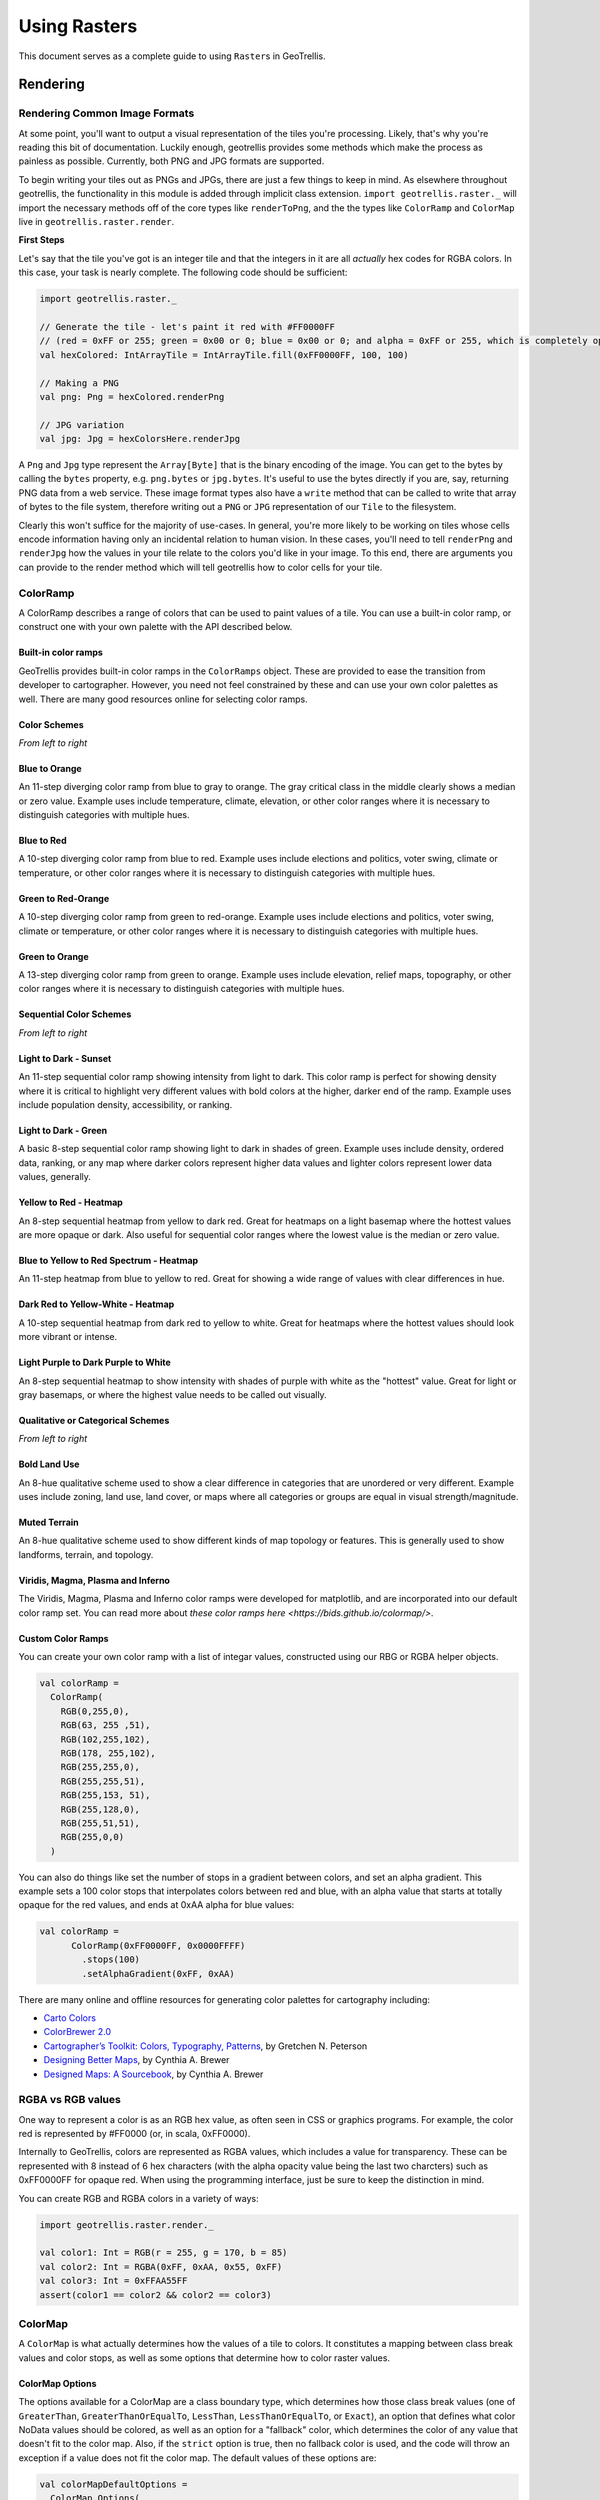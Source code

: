 Using Rasters
*************

This document serves as a complete guide to using ``Raster``\ s in
GeoTrellis.

Rendering
=========

Rendering Common Image Formats
------------------------------

At some point, you'll want to output a visual representation of the
tiles you're processing. Likely, that's why you're reading this bit of
documentation. Luckily enough, geotrellis provides some methods which
make the process as painless as possible. Currently, both PNG and JPG
formats are supported.

To begin writing your tiles out as PNGs and JPGs, there are just a few
things to keep in mind. As elsewhere throughout geotrellis, the
functionality in this module is added through implicit class extension.
``import geotrellis.raster._`` will import the necessary methods off of
the core types like ``renderToPng``, and the the types like
``ColorRamp`` and ``ColorMap`` live in ``geotrellis.raster.render``.

**First Steps**

Let's say that the tile you've got is an integer tile and that the
integers in it are all *actually* hex codes for RGBA colors. In this
case, your task is nearly complete. The following code should be
sufficient:

.. code-block:: scala

    import geotrellis.raster._

    // Generate the tile - let's paint it red with #FF0000FF
    // (red = 0xFF or 255; green = 0x00 or 0; blue = 0x00 or 0; and alpha = 0xFF or 255, which is completely opaque)
    val hexColored: IntArrayTile = IntArrayTile.fill(0xFF0000FF, 100, 100)

    // Making a PNG
    val png: Png = hexColored.renderPng

    // JPG variation
    val jpg: Jpg = hexColorsHere.renderJpg

A ``Png`` and ``Jpg`` type represent the ``Array[Byte]`` that is the
binary encoding of the image. You can get to the bytes by calling the
``bytes`` property, e.g. ``png.bytes`` or ``jpg.bytes``. It's useful to
use the bytes directly if you are, say, returning PNG data from a web
service. These image format types also have a ``write`` method that can
be called to write that array of bytes to the file system, therefore
writing out a ``PNG`` or ``JPG`` representation of our ``Tile`` to the
filesystem.

Clearly this won't suffice for the majority of use-cases. In general,
you're more likely to be working on tiles whose cells encode information
having only an incidental relation to human vision. In these cases,
you'll need to tell ``renderPng`` and ``renderJpg`` how the values in
your tile relate to the colors you'd like in your image. To this end,
there are arguments you can provide to the render method which will tell
geotrellis how to color cells for your tile.

ColorRamp
---------

A ColorRamp describes a range of colors that can be used to paint values
of a tile. You can use a built-in color ramp, or construct one with your
own palette with the API described below.

Built-in color ramps
^^^^^^^^^^^^^^^^^^^^

GeoTrellis provides built-in color ramps in the ``ColorRamps`` object.
These are provided to ease the transition from developer to
cartographer. However, you need not feel constrained by these and can
use your own color palettes as well. There are many good resources
online for selecting color ramps.

Color Schemes
^^^^^^^^^^^^^

|Blue to Orange| |Blue to Red| |Green to Red-Orange| |Green to Orange|

*From left to right*

Blue to Orange
^^^^^^^^^^^^^^

An 11-step diverging color ramp from blue to gray to orange. The gray
critical class in the middle clearly shows a median or zero value.
Example uses include temperature, climate, elevation, or other color
ranges where it is necessary to distinguish categories with multiple
hues.

Blue to Red
^^^^^^^^^^^

A 10-step diverging color ramp from blue to red. Example uses include
elections and politics, voter swing, climate or temperature, or other
color ranges where it is necessary to distinguish categories with
multiple hues.

Green to Red-Orange
^^^^^^^^^^^^^^^^^^^

A 10-step diverging color ramp from green to red-orange. Example uses
include elections and politics, voter swing, climate or temperature, or
other color ranges where it is necessary to distinguish categories with
multiple hues.

Green to Orange
^^^^^^^^^^^^^^^

A 13-step diverging color ramp from green to orange. Example uses
include elevation, relief maps, topography, or other color ranges where
it is necessary to distinguish categories with multiple hues.

Sequential Color Schemes
^^^^^^^^^^^^^^^^^^^^^^^^

|Light to Dark - Sunset| |Light to Dark - Green| |Yellow to Red -
Heatmap| |Blue to Yellow to Red Spectrum - Heatmap| |Dark Red to
Yellow-White - Heatmap| |Light Purple to Dark Purple to White|

*From left to right*

Light to Dark - Sunset
^^^^^^^^^^^^^^^^^^^^^^

An 11-step sequential color ramp showing intensity from light to dark.
This color ramp is perfect for showing density where it is critical to
highlight very different values with bold colors at the higher, darker
end of the ramp. Example uses include population density, accessibility,
or ranking.

Light to Dark - Green
^^^^^^^^^^^^^^^^^^^^^

A basic 8-step sequential color ramp showing light to dark in shades of
green. Example uses include density, ordered data, ranking, or any map
where darker colors represent higher data values and lighter colors
represent lower data values, generally.

Yellow to Red - Heatmap
^^^^^^^^^^^^^^^^^^^^^^^

An 8-step sequential heatmap from yellow to dark red. Great for heatmaps
on a light basemap where the hottest values are more opaque or dark.
Also useful for sequential color ranges where the lowest value is the
median or zero value.

Blue to Yellow to Red Spectrum - Heatmap
^^^^^^^^^^^^^^^^^^^^^^^^^^^^^^^^^^^^^^^^

An 11-step heatmap from blue to yellow to red. Great for showing a wide
range of values with clear differences in hue.

Dark Red to Yellow-White - Heatmap
^^^^^^^^^^^^^^^^^^^^^^^^^^^^^^^^^^

A 10-step sequential heatmap from dark red to yellow to white. Great for
heatmaps where the hottest values should look more vibrant or intense.

Light Purple to Dark Purple to White
^^^^^^^^^^^^^^^^^^^^^^^^^^^^^^^^^^^^

An 8-step sequential heatmap to show intensity with shades of purple
with white as the "hottest" value. Great for light or gray basemaps, or
where the highest value needs to be called out visually.

Qualitative or Categorical Schemes
^^^^^^^^^^^^^^^^^^^^^^^^^^^^^^^^^^

|Bold Lands Use| |Muted Terrain|

*From left to right*

Bold Land Use
^^^^^^^^^^^^^

An 8-hue qualitative scheme used to show a clear difference in
categories that are unordered or very different. Example uses include
zoning, land use, land cover, or maps where all categories or groups are
equal in visual strength/magnitude.

Muted Terrain
^^^^^^^^^^^^^

An 8-hue qualitative scheme used to show different kinds of map topology
or features. This is generally used to show landforms, terrain, and
topology.

Viridis, Magma, Plasma and Inferno
^^^^^^^^^^^^^^^^^^^^^^^^^^^^^^^^^^
The Viridis, Magma, Plasma and Inferno color ramps were developed for matplotlib,
and are incorporated into our default color ramp set. You can read more about
`these color ramps here <https://bids.github.io/colormap/>`.

Custom Color Ramps
^^^^^^^^^^^^^^^^^^

You can create your own color ramp with a list of integar values,
constructed using our RBG or RGBA helper objects.

.. code-block:: scala

    val colorRamp =
      ColorRamp(
        RGB(0,255,0),
        RGB(63, 255 ,51),
        RGB(102,255,102),
        RGB(178, 255,102),
        RGB(255,255,0),
        RGB(255,255,51),
        RGB(255,153, 51),
        RGB(255,128,0),
        RGB(255,51,51),
        RGB(255,0,0)
      )

You can also do things like set the number of stops in a gradient
between colors, and set an alpha gradient. This example sets a 100 color
stops that interpolates colors between red and blue, with an alpha value
that starts at totally opaque for the red values, and ends at 0xAA alpha
for blue values:

.. code-block:: scala

    val colorRamp =
          ColorRamp(0xFF0000FF, 0x0000FFFF)
            .stops(100)
            .setAlphaGradient(0xFF, 0xAA)

There are many online and offline resources for generating color
palettes for cartography including:

-  `Carto Colors <https://carto.com/carto-colors>`__
-  `ColorBrewer 2.0 <http://colorbrewer2.org/js/>`__
-  `Cartographer’s Toolkit: Colors, Typography,
   Patterns <http://www.amazon.com/Cartographers-Toolkit-Colors-Typography-Patterns/dp/0615467946>`__,
   by Gretchen N. Peterson
-  `Designing Better
   Maps <http://www.amazon.com/Designing-Better-Maps-Guide-Users/dp/1589480899/>`__,
   by Cynthia A. Brewer
-  `Designed Maps: A
   Sourcebook <http://www.amazon.com/Designed-Maps-Sourcebook-GIS-Users/dp/1589481607/>`__,
   by Cynthia A. Brewer

RGBA vs RGB values
------------------

One way to represent a color is as an RGB hex value, as often seen in
CSS or graphics programs. For example, the color red is represented by
#FF0000 (or, in scala, 0xFF0000).

Internally to GeoTrellis, colors are represented as RGBA values, which
includes a value for transparency. These can be represented with 8
instead of 6 hex characters (with the alpha opacity value being the last
two charcters) such as 0xFF0000FF for opaque red. When using the
programming interface, just be sure to keep the distinction in mind.

You can create RGB and RGBA colors in a variety of ways:

.. code-block:: scala

    import geotrellis.raster.render._

    val color1: Int = RGB(r = 255, g = 170, b = 85)
    val color2: Int = RGBA(0xFF, 0xAA, 0x55, 0xFF)
    val color3: Int = 0xFFAA55FF
    assert(color1 == color2 && color2 == color3)

ColorMap
--------

A ``ColorMap`` is what actually determines how the values of a tile to
colors. It constitutes a mapping between class break values and color
stops, as well as some options that determine how to color raster
values.

ColorMap Options
^^^^^^^^^^^^^^^^

The options available for a ColorMap are a class boundary type, which
determines how those class break values (one of ``GreaterThan``,
``GreaterThanOrEqualTo``, ``LessThan``, ``LessThanOrEqualTo``, or
``Exact``), an option that defines what color NoData values should be
colored, as well as an option for a "fallback" color, which determines
the color of any value that doesn't fit to the color map. Also, if the
``strict`` option is true, then no fallback color is used, and the code
will throw an exception if a value does not fit the color map. The
default values of these options are:

.. code-block:: scala

    val colorMapDefaultOptions =
      ColorMap.Options(
        classBoundaryType = LessThan,
        noDataColor = 0x00000000, // transparent
        fallbackColor = 0x00000000, // transparent
        strict = false
      )

To examplify the options, let's look at how two different color ramps
will color values.

.. code-block:: scala

    import geotrellis.render._

    // Constructs a ColorMap with default options,
    // and a set of mapped values to color stops.
    val colorMap1 =
      ColorMap(
        Map(
          3.5 -> RGB(0,255,0),
          7.5 -> RGB(63,255,51),
          11.5 -> RGB(102,255,102),
          15.5 -> RGB(178,255,102),
          19.5 -> RGB(255,255,0),
          23.5 -> RGB(255,255,51),
          26.5 -> RGB(255,153,51),
          31.5 -> RGB(255,128,0),
          35.0 -> RGB(255,51,51),
          40.0 -> RGB(255,0,0)
        )
      )

    // The same color map, but this time considering the class boundary type
    // as GreaterThanOrEqualTo, and with a fallback and nodata color.
    val colorMap2 =
      ColorMap(
        Map(
          3.5 -> RGB(0,255,0),
          7.5 -> RGB(63,255,51),
          11.5 -> RGB(102,255,102),
          15.5 -> RGB(178,255,102),
          19.5 -> RGB(255,255,0),
          23.5 -> RGB(255,255,51),
          26.5 -> RGB(255,153,51),
          31.5 -> RGB(255,128,0),
          35.0 -> RGB(255,51,51),
          40.0 -> RGB(255,0,0)
        ),
      ColorMap.Options(
        classBoundaryType = GreaterThanOrEqualTo,
        noDataColor = 0xFFFFFFFF,
        fallbackColor = 0xFFFFFFFF
      )
    )

If we were to use the ``mapDouble`` method of the color maps to find
color values of the following points, we'd see the following:

.. code-block:: scala

    scala> colorMap1.mapDouble(2.0) == RGB(0, 255, 0)
    res1: Boolean = true

    scala> colorMap2.mapDouble(2.0) == 0xFFFFFFFF
    res2: Boolean = true

Because ``colorMap1`` has the ``LessThan`` class boundary type, ``2.0``
will map to the color value of ``3.5``. However, because ``colorMap2``
is based on the ``GreaterThanOrEqualTo`` class boundary type, and
``2.0`` is not greater than or equal to any of the mapped values, it
maps ``2.0`` to the ``fallbackColor``.

.. code-block:: scala

    scala> colorMap1.mapDouble(23.5) == RGB(255,153,51)
    res4: Boolean = true

    scala> colorMap2.mapDouble(23.5) == RGB(255,255,51)
    res5: Boolean = true

If we map a value that is on a class border, we can see that the
``LessThan`` color map maps the to the lowest class break value that our
value is still less than (``26.5``), and for the
``GreaterThanOrEqualTo`` color map, since our value is equal to a class
break value, we return the color associated with that value.

Creating a ColorMap based on Histograms
^^^^^^^^^^^^^^^^^^^^^^^^^^^^^^^^^^^^^^^

One useful way to create ColorMaps is based on a ``Histogram`` of a
tile. Using a histogram, we can compute the quantile breaks that match
up to the color stops of a ``ColorRamp``, and therefore paint a tile
based on quantiles instead of something like equal intervals. You can
use the ``fromQuantileBreaks`` method to create a ``ColorMap`` from both
a ``Histogram[Int]`` and ``Histogram[Double]``

Here is an example of creating a ``ColorMap`` from a ``ColorRamp`` and a
``Histogram[Int]``, in which we define a ramp from red to blue, set the
number of stops to 10, and convert it to a color map based on quantile
breaks:

.. code-block:: scala

    val tile: Tile = ???

    val colorMap = ColorMap.fromQuantileBreaks(tile.histogram, ColorRamp(0xFF0000FF, 0x0000FFFF).stops(10))

Here is another way to do the same thing, using the
``ColorRamp.toColorMap``:

.. code-block:: scala

    val tile: Tile = ???

    val colorMap: ColorMap =
      ColorRamp(0xFF0000FF, 0x0000FFFF)
        .stops(10)
        .toColorMap(tile.histogram)

PNG and JPG Settings
--------------------

It might be useful to tweak the rendering of images for some use cases.
In light of this fact, both png and jpg expose a ``Settings`` classes
(``geotrellis.raster.render.jpg.Settings`` and
``geotrellis.raster.render.png.Settings``) which provide a means to tune
image encoding.

In general, messing with this just isn't necessary. If you're unsure,
there's a good chance this featureset isn't for you.

PNG Settings
^^^^^^^^^^^^

``png.Settings`` allows you to specify a ``ColorType`` (bit depth and
masks) and a ``Filter``. These can both be read about on the W3
specification and `png Wikipedia
page <'https://en.wikipedia.org/wiki/Portable_Network_Graphics'>`__.

JPEG Settings
^^^^^^^^^^^^^

``jpg.Settings`` allow specification of the compressionQuality (a Double
from 0 to 1.0) and whether or not Huffman tables are to be computed on
each run - often referred to as 'optimized' rendering. By default, a
compressionQuality of 0.7 is used and Huffman table optimization is not
used.

Reprojecting
============

Many core GeoTrellis data types can be reprojected. To reproject a ``Line``:

.. code-block:: scala

    val wm: Line = ...

    val ll: Line = wm.reproject(WebMercator, LatLng)  /* The Line reprojected into LatLng */

To reproject a ``Tile``:

.. code-block:: scala

   val wm: Tile = ...
   val extent: Extent = ....  /* Area covered by the Tile */
   val raster: Raster[Tile] = Raster(wm, extent)  /* A Raster is a "location-aware" Tile */

   val ll: Raster[Tile] = wm.reproject(WebMercator, LatLng)

To reproject an ``Extent``:

.. code-block:: scala

   val wm: Extent = ...

   val ll: Extent = wm.reproject(WebMercator, LatLng)

See the pattern?

A GeoTrellis "layer" (some ``RDD[(K, V)]``) conceptually represents a single, giant piece
of imagery. In this form however it finds itself cut up into individual ``V`` (usually ``Tile``)
and indexed by ``K`` (usually ``SpatialKey``). Is such a giant, cut-up raster still reprojectable?
Certainly:

.. code-block:: scala

   // Recall this common alias:
   //   type TileLayerRDD[K] = RDD[(K, Tile)] with Metadata[TileLayerMetadata[K]]
   val wm: TileLayerRDD[SpatialKey] = ...  /* Result of previous work */
   val layout: LayoutDefinition = ...      /* Size/shape of your new grid */

   val (zoom, ll): (Int, TileLayerRDD[SpatialKey]) = wm.reproject(LatLng, layout)

Let's break down the last line some more:

::

   val (zoom, ll): (Int, TileLayerRDD[SpatialKey]) = wm.reproject(LatLng, layout)
        [1]                                                       [2]     [3]

- [1]: We are also given back the zoom level corresponding to ??? TODO!
- [2]: We only need to provide the target ``CRS`` here, since a ``TileLayerRDD``
  implicitely knows its own projection.
- [3]: Providing a ``LayoutDefinition`` allows us to blah blah blah TODO

You may also have a different formulation if your data source is a giant GeoTiff
on S3, and not a pre-ingested GeoTrellis layer. In that case, you'd have:

.. code-block:: scala

   /* Magically extract windowed Tiles from a GeoTiff */
   val wm: RDD[(ProjectedExtent, Tile)] = S3GeoTiffRDD.spatial("s3-bucket-name", "your-image.tiff")

   val ll: RDD[(ProjectedExtent, Tile)] = wm.reproject(LatLng)

Resampling
==========

Often, when working with raster data, it is useful to change the
resolution, crop the data, transform the data to a different projection,
or to do all of that at once. This all relies on our ability to
resample, which is the act of changing the spatial resolution and layout
of the raster cells, and interpolating the values of the modified cells
from the original cells. For everything there is a price, however, and
changing the resolution of a tile is no exception: there will (almost)
always be a loss of information (or representativeness) when conducting
an operation which changes the number of cells on a tile.

Upsampling vs Downsampling
--------------------------

Intuitively, there are two ways that you might resample a tile. You
might:

1. increase the number of cells
2. decrease the number of cells

Increasing the number of cells produces more information at the cost of
being only probabilistically representative of the underlying data whose
points are being used to generate new values. We can call this
upsampling (because we're increasing the samples for a given
representation of this or that state of affairs). Typically, upsampling
is handled through interpolation of new values based on the old ones.

The opposite, downsampling, involves a loss of information. Fewer points
of data are tasked with representing the same states of affair as the
tile on which the downsampling is carried out. Downsampling is a common
strategy in digital compression.

Aggregate vs Point-Based Resampling
-----------------------------------

In geotrellis, ``ResampleMethod`` is an ADT (through a sealed trait in
``Resample.scala``) which branches into ``PointResampleMethod`` and
``AggregateResampleMethod``. The aggregate methods of resampling are all
suited for downsampling only. For every extra cell created by upsampling
with an ``AggregateResampleMethod``, the resulting tile is **absolutely
certain** to contain a ``NODATA`` cell. This is because for each
additional cell produced in an aggregated resampling of a tile, a
bounding box is generated which determines the output cell's value on
the basis of an aggregate of the data captured within said bounding box.
The more cells produced through resampling, the smaller an aggregate
bounding box. The more cells produced through resampling, the less
likely it is that this box will capture any values to aggregate over.

What we call 'point' resampling doesn't necessarily require a box within
which data is aggregated. Rather, a point is specified for which a value
is calculated on the basis of nearby value(s). Those nearby values may
or may not be weighted by their distance from the point in question.
These methods are suitable for both upsampling and downsampling.

Remember What Your Data Represents
----------------------------------

Along with the formal characteristics of these methods, it is important
to keep in mind the specific character of the data that you're working
with. After all, it doesn't make sense to use a method like ``Bilinear``
resampling if you're dealing primarily with categorical data. In this
instance, your best bet is to choose an aggregate method (and keep in
mind that the values generated don't necessarily mean the same thing as
the data being operated on) or a forgiving (though unsophisticated)
method like ``NearestNeighbor``.

Histograms
==========

It's often useful to derive a histogram from rasters, which represents a
distribution of the values of the raster in a more compact form. In
GeoTrellis, we differentiate between a ``Histogram[Int]``, which represents
the exact counts of integer values, and a ``Histogram[Double]``, which
represents a grouping of values into a discrete number of buckets. These
types are in the ``geotrellis.raster.histogram`` package.

The default implementation of ``Histogram[Int]`` is the
``FastMapHistogram``, developed by Erik Osheim, which utilizes a growable
array structure for keeping track of the values and counts.

The default implementation of ``Histogram[Double]`` is the
``StreamingHistogram``, developed by James McClain and based on the paper
``Ben-Haim, Yael, and Elad Tom-Tov. "A streaming parallel decision tree
algorithm."  The Journal of Machine Learning Research 11 (2010): 849-872.``.

Histograms can give statistics such as min, max, median, mode and median. It
also can derive quantile breaks, as dsecribed in the next section.

Quantile Breaks
---------------

Dividing a histogram distribution into quantile breaks attempts to
classify values into some number of buckets, where the number of values
classified into each bucket are generally equal. This can be useful in
representing the distribution of the values of a raster.

For instance, say we had a tile with mostly values between 1 and 100,
but there were a few values that were 255. We want to color the raster
with 3 values: low values with red, middle values with green, and high
values with blue. In other words, we want to classify each of the raster
values into one of three categories: red, green and blue. One technique,
called equal interval classification, consists of splitting up the range
of values (1 - 255) into the number of equal intervals as target
classifications (3). This would give us a range intervals of 1 - 85 for
red, 86 - 170 for green, and 171 - 255 for blue. This corresponds to
"breaks" values of 85, 170, and 255. Because the values are mostly
between 1 and 100, most of our raster would be colored red. This may not
show the contrast of the dataset that we would like.

Another technique for doing this is called quantile break
classification; this makes use of the quantile breaks we can derive from
our histogram. The quantile breaks will concentrate on making the number
of values per "bin" equal, instead of the range of the interval. With
this method, we might end up seeing breaks more like 15, 75, 255,
depending on the distribution of the values.

For a code example, this is how we would do exactly what we talked
about: color a raster tile into red, green and blue values based on it's
quantile breaks:

.. code-block:: scala

    import geotrellis.raster.histogram._
    import geotrellis.raster.render._

    val tile: Tile = ???  // Some raster tile
    val histogram: Histogram[Int] = tile.histogram

    val colorRamp: ColorRamp =
      ColorRamp(
        RGB(r=0xFF, b=0x00, g=0x00),
        RGB(r=0x00, b=0xFF, g=0x00),
        RGB(r=0x00, b=0x00, g=0xFF)
      )

    val colorMap = ColorMap.fromQuantileBreaks(histogram, colorRamp)

    val coloredTile: Tile = tile.color(colorMap)

.. raw:: html

   <hr>

`Kriging Interpolation <https://en.wikipedia.org/wiki/Kriging>`__
=================================================================

These docs are about **Raster** Kriging interpolation.

The process of Kriging interpolation for point interpolation is
explained in the
`geotrellis.vector.interpolation <./vectors.html#kriging-interpolation>`__
package documnetation.

Kriging Methods
---------------

The Kriging methods are largely classified into different types in the
way the mean(mu) and the covariance values of the object are dealt with.

.. code-block:: scala

    // Array of sample points with given data
    val points: Array[PointFeature[Double]] = ...
    /** Supported is also present for
      * val points: Traversable[PointFeature[D]] = ... //where D <% Double
      */

    // The raster extent to be kriged
    val extent = Extent(xMin, yMin, xMax, yMax)
    val cols: Int = ...
    val rows: Int = ...
    val rasterExtent = RasterExtent(extent, cols, rows)

There exist four major kinds of Kriging interpolation techniques,
namely:

Simple Kriging
^^^^^^^^^^^^^^

.. code-block:: scala

    // Simple kriging, a tile  set with the Kriging prediction per cell is returned
    val sv: Semivariogram = NonLinearSemivariogram(points, 30000, 0, Spherical)

    val krigingVal: Tile = points.simpleKriging(rasterExtent, 5000, sv)

    /**
      * The user can also do Simple Kriging using :
      * points.simpleKriging(rasterExtent)
      * points.simpleKriging(rasterExtent, bandwidth)
      * points.simpleKriging(rasterExtent, Semivariogram)
      * points.simpleKriging(rasterExtent, bandwidth, Semivariogram)
      */

It belong to the class of Simple Spatial Prediction Models.

The simple kriging is based on the assumption that the underlying
stochastic process is entirely *known* and the spatial trend is
constant, viz. the mean and covariance values of the entire
interpolation set is constant (using solely the sample points)

::

    mu(s) = mu              known; s belongs to R
    cov[eps(s), eps(s')]    known; s, s' belongs to R

Ordinary Kriging
^^^^^^^^^^^^^^^^

.. code-block:: scala

    // Ordinary kriging, a tile  set with the Kriging prediction per cell is returned
    val sv: Semivariogram = NonLinearSemivariogram(points, 30000, 0, Spherical)

    val krigingVal: Tile = points.ordinaryKriging(rasterExtent, 5000, sv)

    /**
      * The user can also do Ordinary Kriging using :
      * points.ordinaryKriging(rasterExtent)
      * points.ordinaryKriging(rasterExtent, bandwidth)
      * points.ordinaryKriging(rasterExtent, Semivariogram)
      * points.ordinaryKriging(rasterExtent, bandwidth, Semivariogram)
      */

It belong to the class of Simple Spatial Prediction Models.

This method differs from the Simple Kriging appraoch in that, the
constant mean is assumed to be unknown and is estimated within the
model.

::

    mu(s) = mu              unknown; s belongs to R
    cov[eps(s), eps(s')]    known; s, s' belongs to R

Universal Kriging
^^^^^^^^^^^^^^^^^

.. code-block:: scala

    // Universal kriging, a tile  set with the Kriging prediction per cell is returned
    val attrFunc: (Double, Double) => Array[Double] = {
      (x, y) => Array(x, y, x * x, x * y, y * y)
    }

    val krigingVal: Tile = points.universalKriging(rasterExtent, attrFunc, 50, Spherical)

    /**
      * The user can also do Universal Kriging using :
      * points.universalKriging(rasterExtent)
      * points.universalKriging(rasterExtent, bandwidth)
      * points.universalKriging(rasterExtent, model)
      * points.universalKriging(rasterExtent, bandwidth, model)
      * points.universalKriging(rasterExtent, attrFunc)
      * points.universalKriging(rasterExtent, attrFunc, bandwidth)
      * points.universalKriging(rasterExtent, attrFunc, model)
      * points.universalKriging(rasterExtent, attrFunc, bandwidth, model)
      */

It belongs to the class of General Spatial Prediction Models.

This model allows for explicit variation in the trend function (mean
function) constructed as a linear function of spatial attributes; with
the covariance values assumed to be known. This model computes the
prediction using

For example if:

::

    x(s) = [1, s1, s2, s1 * s1, s2 * s2, s1 * s2]'
    mu(s) = beta0 + beta1*s1 + beta2*s2 + beta3*s1*s1 + beta4*s2*s2 + beta5*s1*s2

Here, the "linear" refers to the linearity in parameters (beta).

::

    mu(s) = x(s)' * beta,   beta unknown; s belongs to R
    cov[eps(s), eps(s')]    known; s, s' belongs to R

Geostatistical Kriging
^^^^^^^^^^^^^^^^^^^^^^

.. code-block:: scala

    // Geostatistical kriging, a tile  set with the Kriging prediction per cell is returned
    val attrFunc: (Double, Double) => Array[Double] = {
      (x, y) => Array(x, y, x * x, x * y, y * y)
    }

    val krigingVal: Tile = points.geoKriging(rasterExtent, attrFunc, 50, Spherical)

    /**
      * The user can also do Universal Kriging using :
      * points.geoKriging(rasterExtent)
      * points.geoKriging(rasterExtent, bandwidth)
      * points.geoKriging(rasterExtent, model)
      * points.geoKriging(rasterExtent, bandwidth, model)
      * points.geoKriging(rasterExtent, attrFunc)
      * points.geoKriging(rasterExtent, attrFunc, bandwidth)
      * points.geoKriging(rasterExtent, attrFunc, model)
      * points.geoKriging(rasterExtent, attrFunc, bandwidth, model)
      */

It belong to the class of General Spatial Prediction Models.

This model relaxes the assumption that the covariance is known. Thus,
the beta values and covariances are simultaneously evaluated and is
computationally more intensive.

::

    mu(s) = x(s)' * beta,   beta unknown; s belongs to R
    cov[eps(s), eps(s')]    unknown; s, s' belongs to R

Attribute Functions (Universal, Geostatistical Kriging):
^^^^^^^^^^^^^^^^^^^^^^^^^^^^^^^^^^^^^^^^^^^^^^^^^^^^^^^^

The ``attrFunc`` function is the attribute function, which is used for
evaluating non-constant spatial trend structures. Unlike the Simple and
Ordinary Kriging models which rely only on the residual values for
evaluating the spatial structures, the General Spatial Models may be
modelled by the user based on the data (viz. evaluating the beta
variable to be used for interpolation).

In case the user does not specify an attribute function, by default the
function used is a quadratic trend function for ``Point(s1, s2)`` :

``mu(s) = beta0 + beta1*s1 + beta2*s2 + beta3*s1*s1 + beta4*s2*s2 + beta5*s1*s2``

General example of a trend function is :

``mu(s) = beta0 + Sigma[ beta_j * (s1^n_j) * (s2^m_j) ]``

Example to understand the attribute Functions
^^^^^^^^^^^^^^^^^^^^^^^^^^^^^^^^^^^^^^^^^^^^^

Consider a problem statement of interpolating the ground water levels of
Venice. It is easy to arrive at the conclusion that it depends on three
major factors; namely, the elevation from the ground, the industries'
water intake, the island's water consumption. First of all, we would
like to map the coordinate system into another coordinate system such
that generation of the relevant attributes becomes easier (please note
that the user may use any method for generating the set of attribute
functions; in this case we have used coordinate transformation before
the actual calculation).

.. code-block:: scala

    val c1: Double = 0.01 * (0.873 * (x - 418) - 0.488 * (y - 458))
    val c2: Double = 0.01 * (0.488 * (x - 418) + 0.873 * (y - 458))

.. figure:: ./images/coordinateMapping.png
   :alt: Coordinate Mapping

   Coordinate Mapping

Image taken from
``Smith, T.E., (2014) Notebook on Spatial Data Analysis [online]  http://www.seas.upenn.edu/~ese502/#notebook``

Elevation
^^^^^^^^^

.. code-block:: scala

    /** Estimate of the elevation's contribution to groundwater level
      * [10 * exp(-c1)]
      */
    val elevation: Double = math.exp(-1 * c1)

Industry draw down (water usage of industry)
^^^^^^^^^^^^^^^^^^^^^^^^^^^^^^^^^^^^^^^^^^^^

.. figure:: ./images/industryDrawDown.png
   :alt: Industry Draw Down

   Industry Draw Down

Image taken from
``Smith, T.E., (2014) Notebook on Spatial Data Analysis [online]  http://www.seas.upenn.edu/~ese502/#notebook``

.. code-block:: scala

    /** Estimate of the industries' contribution to groundwater level
      * exp{ -1.0 * [(1.5)*c1^2 - c2^2]}
      */
    val industryDrawDown: Double = math.exp(-1.5 * c1 * c1 - c2 * c2)

Island draw down (water usage of Venice)
^^^^^^^^^^^^^^^^^^^^^^^^^^^^^^^^^^^^^^^^

.. figure:: ./images/veniceDrawDown.png
   :alt: Venice Draw Down

   Venice Draw Down

Image taken from
``Smith, T.E., (2014) Notebook on Spatial Data Analysis [online]  http://www.seas.upenn.edu/~ese502/#notebook``

.. code-block:: scala

    /** Estimate of the island's contribution to groundwater level
      * //exp{-1.0 * (sqrt((s1-560)^2 + (s2-390)^2) / 35)^8 }
      */
    val islandDrawDown: Double =
        math.exp(-1 * math.pow(math.sqrt(math.pow(x - 560, 2) + math.pow(y - 390, 2)) / 35, 8))

The Final Attribute Function
^^^^^^^^^^^^^^^^^^^^^^^^^^^^

Thus for a ``Point(s1, s2)`` :

``Array(elevation, industryDrawDown, islandDrawDown)`` is the set of
attributes.

In case the intuition for a relevant ``attrFunc`` is not clear; the user
need not supply an ``attrFunc``, by default the following attribute
Function is used :

.. code-block:: scala

    // For a Point(x, y), the set of default attributes is :
    Array(x, y, x * x, x * y, y * y)

The default function would use the data values of the given sample
points and construct a spatial structure trying to mirror the actual
attribute characteristics.

.. |Blue to Orange| image:: ./images/01_blue-to-orange.png
.. |Blue to Red| image:: ./images/02_green-to-orange.png
.. |Green to Red-Orange| image:: ./images/03_blue-to-red.png
.. |Green to Orange| image:: ./images/04_green-to-red-orange.png
.. |Light to Dark - Sunset| image:: ./images/05_light-to-dark-sunset.png
.. |Light to Dark - Green| image:: ./images/06_light-to-dark-green.png
.. |Yellow to Red - Heatmap| image:: ./images/07_yellow-to-red-heatmap.png
.. |Blue to Yellow to Red Spectrum - Heatmap| image:: ./images/08_blue-to-yellow-to-red-heatmap.png
.. |Dark Red to Yellow-White - Heatmap| image:: ./images/09_dark-red-to-yellow-heatmap.png
.. |Light Purple to Dark Purple to White| image:: ./images/10_purple-to-dark-purple-to-white-heatmap.png
.. |Bold Lands Use| image:: ./images/11_bold-land-use-qualitative.png
.. |Muted Terrain| image:: ./images/12_muted-terrain-qualitative.png

